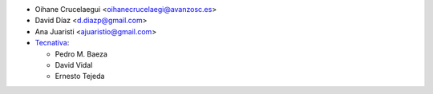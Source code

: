 * Oihane Crucelaegui <oihanecrucelaegi@avanzosc.es>
* David Díaz <d.diazp@gmail.com>
* Ana Juaristi <ajuaristio@gmail.com>
* `Tecnativa <https://www.tecnativa.com>`_:

  * Pedro M. Baeza
  * David Vidal
  * Ernesto Tejeda
